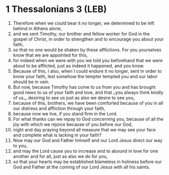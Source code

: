 * 1 Thessalonians 3 (LEB)
:PROPERTIES:
:ID: LEB/52-1TH03
:END:

1. Therefore when we could bear it no longer, we determined to be left behind in Athens alone,
2. and we sent Timothy, our brother and fellow worker for God in the gospel of Christ, in order to strengthen and to encourage you about your faith,
3. so that no one would be shaken by these afflictions. For you yourselves know that we are appointed for this,
4. for indeed when we were with you we told you beforehand that we were about to be afflicted, just as indeed it happened, and you know.
5. Because of this, I also, when I could endure it no longer, sent in order to know your faith, lest somehow the tempter tempted you and our labor should be in vain.
6. But now, because Timothy has come to us from you and has brought good news to us of your faith and love, and that ⌞you always think kindly of us⌟, desiring to see us just as also we desire to see you,
7. because of this, brothers, we have been comforted because of you in all our distress and affliction through your faith,
8. because now we live, if you stand firm in the Lord.
9. For what thanks can we repay to God concerning you, because of all the joy with which we rejoice because of you before our God,
10. night and day praying beyond all measure that we may see your face and complete what is lacking in your faith?
11. Now may our God and Father himself and our Lord Jesus direct our way to you,
12. and may the Lord cause you to increase and to abound in love for one another and for all, just as also we do for you,
13. so that your hearts may be established blameless in holiness before our God and Father at the coming of our Lord Jesus with all his saints.

